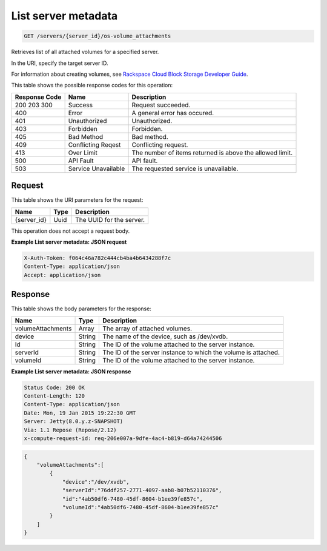 
.. THIS OUTPUT IS GENERATED FROM THE WADL. DO NOT EDIT.

.. _get-list-server-metadata-servers-server-id-os-volume-attachments:

List server metadata
^^^^^^^^^^^^^^^^^^^^^^^^^^^^^^^^^^^^^^^^^^^^^^^^^^^^^^^^^^^^^^^^^^^^^^^^^^^^^^^^

.. code::

    GET /servers/{server_id}/os-volume_attachments

Retrieves list of all attached volumes for a specified server.

In the URI, specify the target server ID.

For information about creating volumes, see `Rackspace Cloud Block Storage Developer Guide <http://docs.rackspace.com/cbs/api/v1.0/cbs-devguide/content/index.html>`__.



This table shows the possible response codes for this operation:


+--------------------------+-------------------------+-------------------------+
|Response Code             |Name                     |Description              |
+==========================+=========================+=========================+
|200 203 300               |Success                  |Request succeeded.       |
+--------------------------+-------------------------+-------------------------+
|400                       |Error                    |A general error has      |
|                          |                         |occured.                 |
+--------------------------+-------------------------+-------------------------+
|401                       |Unauthorized             |Unauthorized.            |
+--------------------------+-------------------------+-------------------------+
|403                       |Forbidden                |Forbidden.               |
+--------------------------+-------------------------+-------------------------+
|405                       |Bad Method               |Bad method.              |
+--------------------------+-------------------------+-------------------------+
|409                       |Conflicting Reqest       |Conflicting request.     |
+--------------------------+-------------------------+-------------------------+
|413                       |Over Limit               |The number of items      |
|                          |                         |returned is above the    |
|                          |                         |allowed limit.           |
+--------------------------+-------------------------+-------------------------+
|500                       |API Fault                |API fault.               |
+--------------------------+-------------------------+-------------------------+
|503                       |Service Unavailable      |The requested service is |
|                          |                         |unavailable.             |
+--------------------------+-------------------------+-------------------------+


Request
""""""""""""""""




This table shows the URI parameters for the request:

+--------------------------+-------------------------+-------------------------+
|Name                      |Type                     |Description              |
+==========================+=========================+=========================+
|{server_id}               |Uuid                     |The UUID for the server. |
+--------------------------+-------------------------+-------------------------+





This operation does not accept a request body.




**Example List server metadata: JSON request**


.. code::

   X-Auth-Token: f064c46a782c444cb4ba4b6434288f7c
   Content-Type: application/json
   Accept: application/json





Response
""""""""""""""""





This table shows the body parameters for the response:

+--------------------------+-------------------------+-------------------------+
|Name                      |Type                     |Description              |
+==========================+=========================+=========================+
|volumeAttachments         |Array                    |The array of attached    |
|                          |                         |volumes.                 |
+--------------------------+-------------------------+-------------------------+
|device                    |String                   |The name of the device,  |
|                          |                         |such as /dev/xvdb.       |
+--------------------------+-------------------------+-------------------------+
|Id                        |String                   |The ID of the volume     |
|                          |                         |attached to the server   |
|                          |                         |instance.                |
+--------------------------+-------------------------+-------------------------+
|serverId                  |String                   |The ID of the server     |
|                          |                         |instance to which the    |
|                          |                         |volume is attached.      |
+--------------------------+-------------------------+-------------------------+
|volumeId                  |String                   |The ID of the volume     |
|                          |                         |attached to the server   |
|                          |                         |instance.                |
+--------------------------+-------------------------+-------------------------+







**Example List server metadata: JSON response**


.. code::

       Status Code: 200 OK
       Content-Length: 120
       Content-Type: application/json
       Date: Mon, 19 Jan 2015 19:22:30 GMT
       Server: Jetty(8.0.y.z-SNAPSHOT)
       Via: 1.1 Repose (Repose/2.12)
       x-compute-request-id: req-206e007a-9dfe-4ac4-b819-d64a74244506


.. code::

   {
       "volumeAttachments":[
           {
               "device":"/dev/xvdb",
               "serverId":"76ddf257-2771-4097-aab8-b07b52110376",
               "id":"4ab50df6-7480-45df-8604-b1ee39fe857c",
               "volumeId":"4ab50df6-7480-45df-8604-b1ee39fe857c"
           }
       ]
   }




